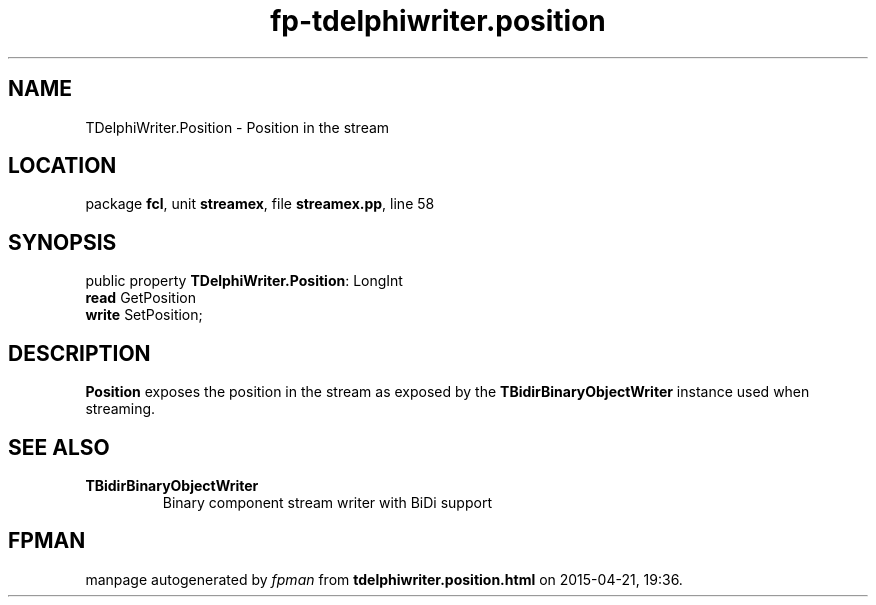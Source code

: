 .\" file autogenerated by fpman
.TH "fp-tdelphiwriter.position" 3 "2014-03-14" "fpman" "Free Pascal Programmer's Manual"
.SH NAME
TDelphiWriter.Position - Position in the stream
.SH LOCATION
package \fBfcl\fR, unit \fBstreamex\fR, file \fBstreamex.pp\fR, line 58
.SH SYNOPSIS
public property \fBTDelphiWriter.Position\fR: LongInt
  \fBread\fR GetPosition
  \fBwrite\fR SetPosition;
.SH DESCRIPTION
\fBPosition\fR exposes the position in the stream as exposed by the \fBTBidirBinaryObjectWriter\fR instance used when streaming.


.SH SEE ALSO
.TP
.B TBidirBinaryObjectWriter
Binary component stream writer with BiDi support

.SH FPMAN
manpage autogenerated by \fIfpman\fR from \fBtdelphiwriter.position.html\fR on 2015-04-21, 19:36.

